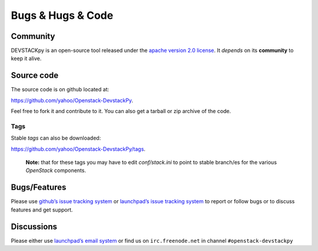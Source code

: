 .. _bugs-hugs-code:

===============
Bugs & Hugs & Code
===============

Community
=========

DEVSTACKpy is an open-source tool released under the `apache version 2.0 license`_. It *depends* on its **community** to keep it alive.

Source code
===========

The source code is on github located at:

https://github.com/yahoo/Openstack-DevstackPy.

Feel free to fork it and contribute to it. You can also get a tarball or
zip archive of the code.

Tags
----

Stable *tags* can also be downloaded:

https://github.com/yahoo/Openstack-DevstackPy/tags.

    **Note:** that for these tags you may have to edit *conf/stack.ini*
    to point to stable branch/es for the various *OpenStack* components.

Bugs/Features
=============

Please use `github’s issue tracking system`_ or `launchpad’s issue tracking system`_ to report or follow bugs or to discuss features and get support.

Discussions
===========

Please either use `launchpad’s email system`_ or find us on ``irc.freenode.net`` in channel ``#openstack-devstackpy``

.. _apache version 2.0 license: https://github.com/yahoo/Openstack-DevstackPy/blob/master/LICENSE
.. _github’s issue tracking system: https://github.com/yahoo/Openstack-Devstackpy/issues
.. _launchpad’s issue tracking system: http://launchpad.net/~devstackpy
.. _launchpad’s email system: https://launchpad.net/%7Edevstackpy/+contactuser

